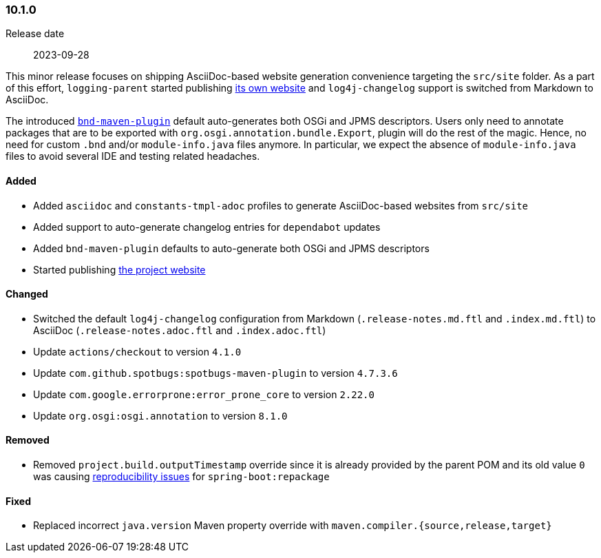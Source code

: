 ////
    Licensed to the Apache Software Foundation (ASF) under one or more
    contributor license agreements.  See the NOTICE file distributed with
    this work for additional information regarding copyright ownership.
    The ASF licenses this file to You under the Apache License, Version 2.0
    (the "License"); you may not use this file except in compliance with
    the License.  You may obtain a copy of the License at

    http://www.apache.org/licenses/LICENSE-2.0

    Unless required by applicable law or agreed to in writing, software
    distributed under the License is distributed on an "AS IS" BASIS,
    WITHOUT WARRANTIES OR CONDITIONS OF ANY KIND, either express or implied.
    See the License for the specific language governing permissions and
    limitations under the License.
////

////
    ██     ██  █████  ██████  ███    ██ ██ ███    ██  ██████  ██
    ██     ██ ██   ██ ██   ██ ████   ██ ██ ████   ██ ██       ██
    ██  █  ██ ███████ ██████  ██ ██  ██ ██ ██ ██  ██ ██   ███ ██
    ██ ███ ██ ██   ██ ██   ██ ██  ██ ██ ██ ██  ██ ██ ██    ██
     ███ ███  ██   ██ ██   ██ ██   ████ ██ ██   ████  ██████  ██

    IF THIS FILE DOESN'T HAVE A `.ftl` SUFFIX, IT IS AUTO-GENERATED, DO NOT EDIT IT!

    Version-specific release notes (`7.8.0.adoc`, etc.) are generated from `src/changelog/*/.release-notes.adoc.ftl`.
    Auto-generation happens during `generate-sources` phase of Maven.
    Hence, you must always

    1. Find and edit the associated `.release-notes.adoc.ftl`
    2. Run `./mvnw generate-sources`
    3. Commit both `.release-notes.adoc.ftl` and the generated `7.8.0.adoc`
////

[#release-notes-10-1-0]
=== 10.1.0

Release date:: 2023-09-28

This minor release focuses on shipping AsciiDoc-based website generation convenience targeting the `src/site` folder.
As a part of this effort, `logging-parent` started publishing https://logging.apache.org/logging-parent/latest[its own website] and `log4j-changelog` support is switched from Markdown to AsciiDoc.

The introduced https://github.com/bndtools/bnd/blob/master/maven-plugins/bnd-maven-plugin[`bnd-maven-plugin`] default auto-generates both OSGi and JPMS descriptors.
Users only need to annotate packages that are to be exported with `org.osgi.annotation.bundle.Export`, plugin will do the rest of the magic.
Hence, no need for custom `.bnd` and/or `module-info.java` files anymore.
In particular, we expect the absence of `module-info.java` files to avoid several IDE and testing related headaches.


==== Added

* Added `asciidoc` and `constants-tmpl-adoc` profiles to generate AsciiDoc-based websites from `src/site`
* Added support to auto-generate changelog entries for `dependabot` updates
* Added `bnd-maven-plugin` defaults to auto-generate both OSGi and JPMS descriptors
* Started publishing https://logging.apache.org/logging-parent[the project website]

==== Changed

* Switched the default `log4j-changelog` configuration from Markdown (`.release-notes.md.ftl` and `.index.md.ftl`) to AsciiDoc (`.release-notes.adoc.ftl` and `.index.adoc.ftl`)
* Update `actions/checkout` to version `4.1.0`
* Update `com.github.spotbugs:spotbugs-maven-plugin` to version `4.7.3.6`
* Update `com.google.errorprone:error_prone_core` to version `2.22.0`
* Update `org.osgi:osgi.annotation` to version `8.1.0`

==== Removed

* Removed `project.build.outputTimestamp` override since it is already provided by the parent POM and its old value `0` was causing https://github.com/spring-projects/spring-boot/pull/37438[reproducibility issues] for `spring-boot:repackage`

==== Fixed

* Replaced incorrect `java.version` Maven property override with `maven.compiler.{source,release,target}`
